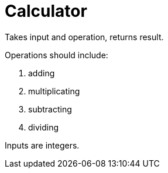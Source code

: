 # Calculator

Takes input and operation, returns result.

Operations should include:

. adding
. multiplicating
. subtracting
. dividing

Inputs are integers.

